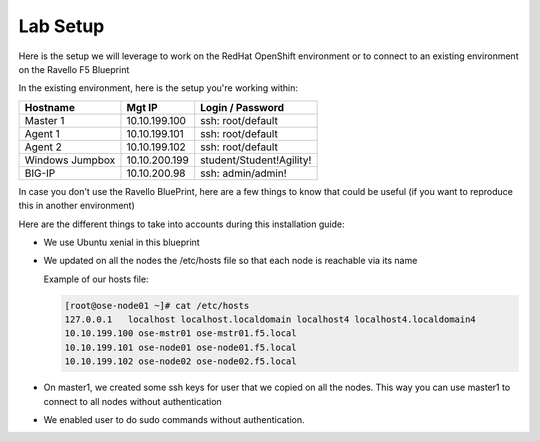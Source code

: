 Lab Setup
~~~~~~~~~

Here is the setup we will leverage to work on the RedHat OpenShift environment
or to connect to an existing environment on the Ravello F5 Blueprint

In the existing environment, here is the setup you're working within:

==================   ==================  =============================
    Hostname              Mgt IP            Login / Password
==================   ==================  =============================
    Master 1              10.10.199.100     ssh: root/default
    Agent  1              10.10.199.101     ssh: root/default
    Agent  2              10.10.199.102     ssh: root/default
 Windows Jumpbox          10.10.200.199     student/Student!Agility!
    BIG-IP                10.10.200.98      ssh: admin/admin!
==================   ==================  =============================

In case you don't use the Ravello BluePrint, here are a few things to know
that could be useful (if you want to reproduce this in another environment)

Here are the different things to take into accounts during this installation
guide:

* We use Ubuntu xenial in this blueprint
* We updated on all the nodes the /etc/hosts file so that each node is reachable via its name

  Example of our hosts file:

  .. code-block:: console

     [root@ose-node01 ~]# cat /etc/hosts
     127.0.0.1   localhost localhost.localdomain localhost4 localhost4.localdomain4
     10.10.199.100 ose-mstr01 ose-mstr01.f5.local
     10.10.199.101 ose-node01 ose-node01.f5.local
     10.10.199.102 ose-node02 ose-node02.f5.local

* On master1, we created some ssh keys for user that we copied on all the
  nodes. This way you can use master1 to connect to all nodes without
  authentication
* We enabled user to do sudo commands without authentication.

